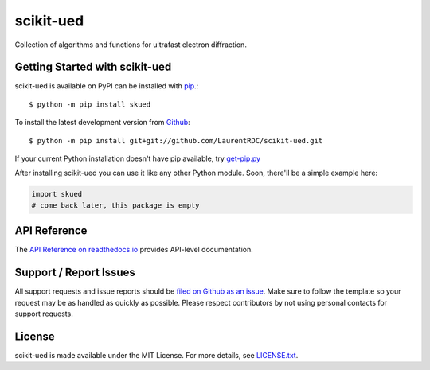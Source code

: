 scikit-ued
=======

.. image:: https://img.shields.io/travis/LaurentRDC/scikit-ued/master.svg
    :target: https://travis-ci.org/LaurentRDC/scikit-ued
    :alt: Linux and MacOS Build Status
.. image:: https://img.shields.io/appveyor/ci/LaurentRDC/scikit-ued/master.svg
    :target: https://ci.appveyor.com/project/LaurentRDC/scikit-ued
    :alt: Windows Build Status
.. image:: https://img.shields.io/codecov/c/github/LaurentRDC/scikit-ued/master.svg
    :target: https://codecov.io/gh/LaurentRDC/scikit-ued
    :alt: Test Suite Coverage
.. image:: https://img.shields.io/codeclimate/github/LaurentRDC/scikit-ued.svg
    :target: https://codeclimate.com/github/LaurentRDC/scikit-ued
    :alt: Code Health
.. image:: https://readthedocs.org/projects/skued/badge/?version=latest
    :target: http://skued.readthedocs.io
    :alt: Documentation Build Status
.. image:: https://pyup.io/repos/github/LaurentRDC/scikit-ued/shield.svg
     :target: https://pyup.io/repos/github/LaurentRDC/scikit-ued
     :alt: Dependency Versions
.. image:: https://img.shields.io/pypi/v/skued.svg
    :target: https://pypi.python.org/pypi/skued
    :alt: PyPI Version
.. image:: https://img.shields.io/badge/say-thanks-ff69b4.svg
    :target: https://saythanks.io/to/LaurentRDC
    :alt: Say Thanks to the Maintainers

Collection of algorithms and functions for ultrafast electron diffraction.

Getting Started with scikit-ued
----------------------------

scikit-ued is available on PyPI can be installed with `pip <https://pip.pypa.io>`_.::

    $ python -m pip install skued

To install the latest development version from `Github <https://github.com/LaurentRDC/scikit-ued>`_::

    $ python -m pip install git+git://github.com/LaurentRDC/scikit-ued.git


If your current Python installation doesn't have pip available, try `get-pip.py <bootstrap.pypa.io>`_

After installing scikit-ued you can use it like any other Python module.
Soon, there'll be a simple example here:

.. code-block:: python

    import skued
    # come back later, this package is empty

API Reference
-------------

The `API Reference on readthedocs.io <http://skued.readthedocs.io>`_ provides API-level documentation.

Support / Report Issues
-----------------------

All support requests and issue reports should be
`filed on Github as an issue <https://github.com/LaurentRDC/scikit-ued/issues>`_.
Make sure to follow the template so your request may be as handled as quickly as possible.
Please respect contributors by not using personal contacts for support requests.

License
-------

scikit-ued is made available under the MIT License. For more details, see `LICENSE.txt <https://github.com/LaurentRDC/scikit-ued/blob/master/LICENSE.txt>`_.
